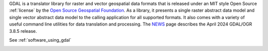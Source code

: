GDAL is a translator library for raster and vector geospatial data formats that is released under an MIT style Open Source :ref:`license` by the `Open Source Geospatial Foundation`_. As a library, it presents a single raster abstract data model and single vector abstract data model to the calling application for all supported formats. It also comes with a variety of useful command line utilities for data translation and processing. The `NEWS`_ page describes the April 2024 GDAL/OGR 3.8.5 release.

.. image:: ../images/OSGeo_project.png
   :alt:   OSGeo project
   :target:  `Open Source Geospatial Foundation`_

.. _`Open Source Geospatial Foundation`: http://www.osgeo.org/
.. _`NEWS`: https://github.com/OSGeo/gdal/blob/v3.8.5/NEWS.md

See :ref:`software_using_gdal`

.. image:: ../images/zenodo.5884351.png
   :alt:   DOI 10.5281/zenodo.5884351
   :target: https://doi.org/10.5281/zenodo.5884351
